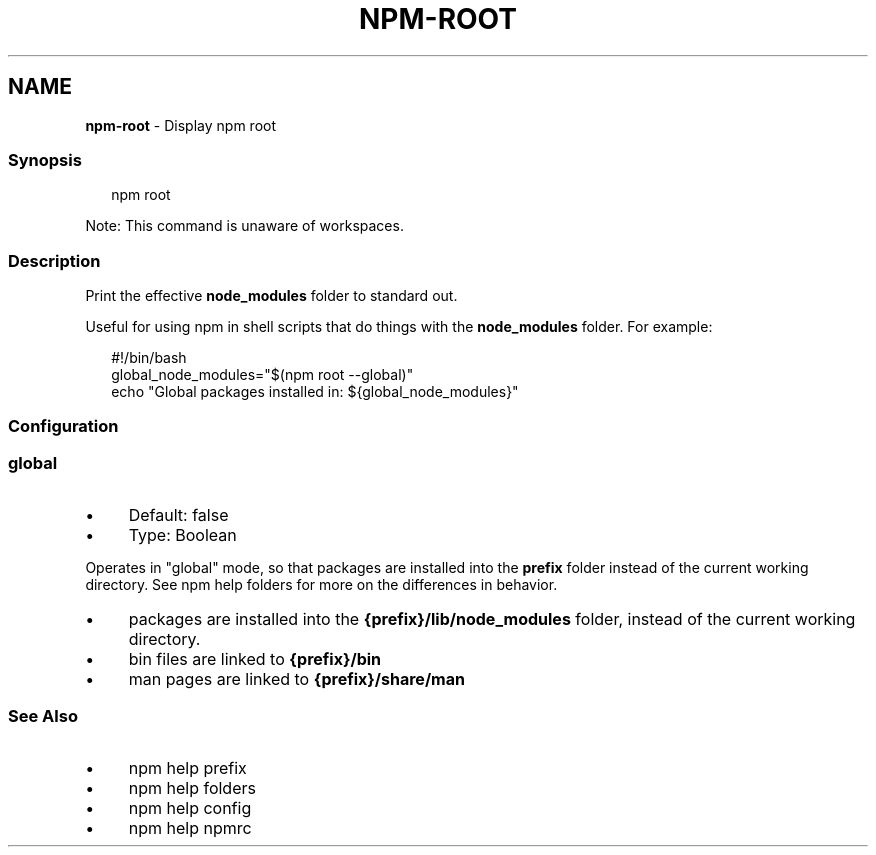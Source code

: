 .TH "NPM-ROOT" "1" "July 2024" "NPM@10.8.2" ""
.SH "NAME"
\fBnpm-root\fR - Display npm root
.SS "Synopsis"
.P
.RS 2
.nf
npm root
.fi
.RE
.P
Note: This command is unaware of workspaces.
.SS "Description"
.P
Print the effective \fBnode_modules\fR folder to standard out.
.P
Useful for using npm in shell scripts that do things with the \fBnode_modules\fR folder. For example:
.P
.RS 2
.nf
#!/bin/bash
global_node_modules="$(npm root --global)"
echo "Global packages installed in: ${global_node_modules}"
.fi
.RE
.SS "Configuration"
.SS "\fBglobal\fR"
.RS 0
.IP \(bu 4
Default: false
.IP \(bu 4
Type: Boolean
.RE 0

.P
Operates in "global" mode, so that packages are installed into the \fBprefix\fR folder instead of the current working directory. See npm help folders for more on the differences in behavior.
.RS 0
.IP \(bu 4
packages are installed into the \fB{prefix}/lib/node_modules\fR folder, instead of the current working directory.
.IP \(bu 4
bin files are linked to \fB{prefix}/bin\fR
.IP \(bu 4
man pages are linked to \fB{prefix}/share/man\fR
.RE 0

.SS "See Also"
.RS 0
.IP \(bu 4
npm help prefix
.IP \(bu 4
npm help folders
.IP \(bu 4
npm help config
.IP \(bu 4
npm help npmrc
.RE 0
